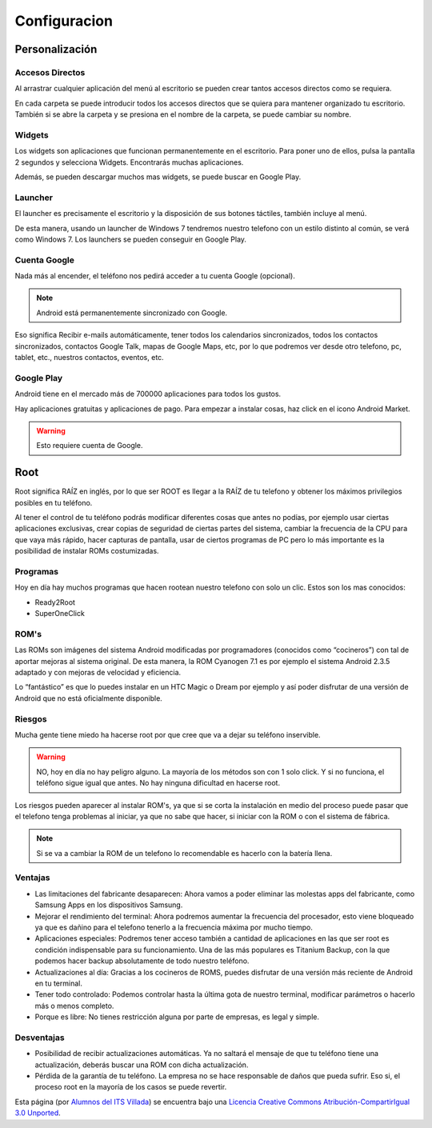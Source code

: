 =============
Configuracion
=============

.. image:: imagenes/config.png
    :align: center
    

Personalización
===============

Accesos Directos
----------------

Al arrastrar cualquier aplicación del menú al escritorio se pueden crear tantos accesos directos como se requiera. 

En cada carpeta se puede introducir todos los accesos directos que se quiera para mantener organizado tu escritorio. También si se abre la carpeta y se presiona en el nombre de la carpeta, se puede cambiar su nombre. 


Widgets
-------

Los widgets son aplicaciones que funcionan permanentemente en el escritorio. Para poner uno de ellos, pulsa la pantalla 2 segundos y selecciona Widgets. Encontrarás muchas aplicaciones.

Además, se pueden descargar muchos mas widgets, se puede buscar en Google Play.


Launcher
--------

.. image:: imagenes/ADW_Win_7.jpeg
    :align: center


El launcher es precisamente el escritorio y la disposición de sus botones táctiles, también incluye al menú. 

De esta manera, usando un launcher de Windows 7 tendremos nuestro telefono con un estilo distinto al común, se verá como Windows 7. Los launchers se pueden conseguir en Google Play.


Cuenta Google
-------------

Nada más al encender, el teléfono nos pedirá acceder a tu cuenta Google (opcional).

.. note:: Android está permanentemente sincronizado con Google. 

Eso significa Recibir e-mails automáticamente, tener todos los calendarios sincronizados, todos los contactos sincronizados, contactos Google Talk, mapas de Google Maps, etc, por lo que podremos ver desde otro telefono, pc, tablet, etc., nuestros contactos, eventos, etc.


Google Play
-----------

Android tiene en el mercado más de 700000 aplicaciones para todos los gustos. 

Hay aplicaciones gratuitas y aplicaciones de pago. Para empezar a instalar cosas, haz click en el icono Android Market. 

.. warning:: Esto requiere cuenta de Google.


Root
====

Root significa RAÍZ en inglés, por lo que ser ROOT es llegar a la RAÍZ de tu telefono y obtener los máximos privilegios posibles en tu teléfono. 

Al tener el control de tu teléfono podrás modificar diferentes cosas que antes no podías, por ejemplo usar ciertas aplicaciones exclusivas, crear copias de seguridad de ciertas partes del sistema, cambiar la frecuencia de la CPU para que vaya más rápido, hacer capturas de pantalla, usar de ciertos programas de PC pero lo más importante es la posibilidad de instalar ROMs costumizadas.


Programas
---------

Hoy en día hay muchos programas que hacen rootean nuestro telefono con solo un clic. Estos son los mas conocidos:

* Ready2Root
* SuperOneClick


ROM's
-----

Las ROMs son imágenes del sistema Android modificadas por programadores (conocidos como “cocineros”) con tal de aportar mejoras al sistema original. De esta manera, la ROM Cyanogen 7.1 es por ejemplo el sistema Android 2.3.5 adaptado y con mejoras de velocidad y eficiencia. 

Lo “fantástico” es que lo puedes instalar en un HTC Magic o Dream por ejemplo y así poder disfrutar de una versión de Android que no está oficialmente disponible.


Riesgos
-------

Mucha gente tiene miedo ha hacerse root por que cree que va a dejar su teléfono inservible.

.. warning:: NO, hoy en día no hay peligro alguno. La mayoría de los métodos son con 1 solo click. Y si no funciona, el teléfono sigue igual que antes. No hay ninguna dificultad en hacerse root.

Los riesgos pueden aparecer al instalar ROM's, ya que si se corta la instalación en medio del proceso puede pasar que el telefono tenga problemas al iniciar, ya que no sabe que hacer, si iniciar con la ROM o con el sistema de fábrica.

.. note:: Si se va a cambiar la ROM de un telefono lo recomendable es hacerlo con la batería llena.


Ventajas
--------

* Las limitaciones del fabricante desaparecen: Ahora vamos a poder eliminar las molestas apps del fabricante, como Samsung Apps en los dispositivos Samsung.

* Mejorar el rendimiento del terminal: Ahora podremos aumentar la frecuencia del procesador, esto viene bloqueado ya que es dañino para el telefono tenerlo a la frecuencia máxima por mucho tiempo.

* Aplicaciones especiales: Podremos tener acceso también a cantidad de aplicaciones en las que ser root es condición indispensable para su funcionamiento. Una de las más populares es Titanium Backup, con la que podemos hacer backup absolutamente de todo nuestro teléfono.

* Actualizaciones al día: Gracias a los cocineros de ROMS, puedes disfrutar de una versión más reciente de Android en tu terminal.

* Tener todo controlado: Podemos controlar hasta la última gota de nuestro terminal, modificar parámetros o hacerlo más o menos completo. 

* Porque es libre: No tienes restricción alguna por parte de empresas, es legal y simple.


Desventajas
-----------

* Posibilidad de recibir actualizaciones automáticas. Ya no saltará el mensaje de que tu teléfono tiene una actualización, deberás buscar una ROM con dicha actualización.

* Pérdida de la garantía de tu teléfono. La empresa no se hace responsable de daños que pueda sufrir. Eso si, el proceso root en la mayoría de los casos se puede revertir.



.. image:: http://i.creativecommons.org/l/by-sa/3.0/88x31.png
    :align: center


Esta página (por `Alumnos del ITS Villada <https://github.com/LuchoCastillo/AndroidOS/>`_) se encuentra bajo una `Licencia Creative Commons Atribución-CompartirIgual 3.0 Unported <http://creativecommons.org/licenses/by-sa/3.0/deed.es>`_.